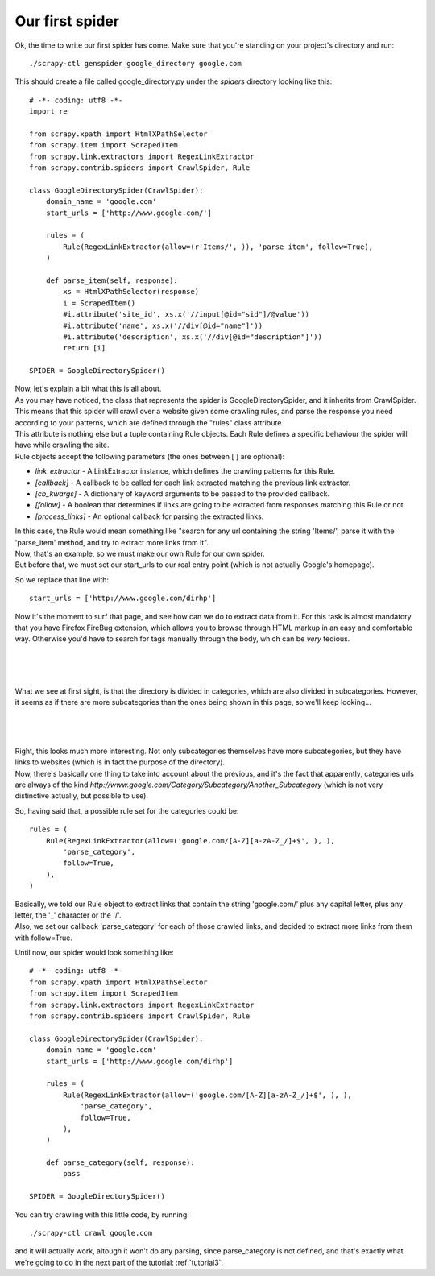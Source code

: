 .. _tutorial2:

================
Our first spider
================

Ok, the time to write our first spider has come. Make sure that you're standing on your project's directory and run::

    ./scrapy-ctl genspider google_directory google.com

This should create a file called google_directory.py under the *spiders* directory looking like this::

    # -*- coding: utf8 -*-
    import re

    from scrapy.xpath import HtmlXPathSelector
    from scrapy.item import ScrapedItem
    from scrapy.link.extractors import RegexLinkExtractor
    from scrapy.contrib.spiders import CrawlSpider, Rule

    class GoogleDirectorySpider(CrawlSpider):
        domain_name = 'google.com'
        start_urls = ['http://www.google.com/']

        rules = (
            Rule(RegexLinkExtractor(allow=(r'Items/', )), 'parse_item', follow=True),
        )

        def parse_item(self, response):
            xs = HtmlXPathSelector(response)
            i = ScrapedItem()
            #i.attribute('site_id', xs.x('//input[@id="sid"]/@value'))
            #i.attribute('name', xs.x('//div[@id="name"]'))
            #i.attribute('description', xs.x('//div[@id="description"]'))
            return [i]

    SPIDER = GoogleDirectorySpider()

| Now, let's explain a bit what this is all about.
| As you may have noticed, the class that represents the spider is GoogleDirectorySpider, and it inherits from CrawlSpider.
| This means that this spider will crawl over a website given some crawling rules, and parse the response you need according to your patterns, which are defined through the "rules" class attribute.
| This attribute is nothing else but a tuple containing Rule objects. Each Rule defines a specific behaviour the spider will have while crawling the site.
| Rule objects accept the following parameters (the ones between [ ] are optional):

* *link_extractor* - A LinkExtractor instance, which defines the crawling patterns for this Rule.
* *[callback]* - A callback to be called for each link extracted matching the previous link extractor.
* *[cb_kwargs]* - A dictionary of keyword arguments to be passed to the provided callback.
* *[follow]* - A boolean that determines if links are going to be extracted from responses matching this Rule or not.
* *[process_links]* - An optional callback for parsing the extracted links.

| In this case, the Rule would mean something like "search for any url containing the string 'Items/', parse it with the 'parse_item' method, and try to extract more links from it".
| Now, that's an example, so we must make our own Rule for our own spider.
| But before that, we must set our start_urls to our real entry point (which is not actually Google's homepage).

So we replace that line with::

    start_urls = ['http://www.google.com/dirhp']

Now it's the moment to surf that page, and see how can we do to extract data from it.
For this task is almost mandatory that you have Firefox FireBug extension, which allows you to browse through HTML markup in an easy and comfortable way. Otherwise you'd have
to search for tags manually through the body, which can be *very* tedious.

|
|
|

.. image:: scrot1.png

What we see at first sight, is that the directory is divided in categories, which are also divided in subcategories.
However, it seems as if there are more subcategories than the ones being shown in this page, so we'll keep looking...

|
|
|

.. image:: scrot2.png

| Right, this looks much more interesting. Not only subcategories themselves have more subcategories, but they have links to websites (which is in fact the purpose of the directory).
| Now, there's basically one thing to take into account about the previous, and it's the fact that apparently, categories urls are always of the
  kind *http://www.google.com/Category/Subcategory/Another_Subcategory* (which is not very distinctive actually, but possible to use).

So, having said that, a possible rule set for the categories could be::

    rules = (
        Rule(RegexLinkExtractor(allow=('google.com/[A-Z][a-zA-Z_/]+$', ), ),
            'parse_category',
            follow=True,
        ),
    )

| Basically, we told our Rule object to extract links that contain the string 'google.com/' plus any capital letter, plus any letter, the '_' character or the '/'.
| Also, we set our callback 'parse_category' for each of those crawled links, and decided to extract more links from them with follow=True.

Until now, our spider would look something like::

    # -*- coding: utf8 -*-
    from scrapy.xpath import HtmlXPathSelector
    from scrapy.item import ScrapedItem
    from scrapy.link.extractors import RegexLinkExtractor
    from scrapy.contrib.spiders import CrawlSpider, Rule

    class GoogleDirectorySpider(CrawlSpider):
        domain_name = 'google.com'
        start_urls = ['http://www.google.com/dirhp']

        rules = (
            Rule(RegexLinkExtractor(allow=('google.com/[A-Z][a-zA-Z_/]+$', ), ),
                'parse_category',
                follow=True,
            ),
        )

        def parse_category(self, response):
            pass

    SPIDER = GoogleDirectorySpider()


You can try crawling with this little code, by running::

    ./scrapy-ctl crawl google.com

and it will actually work, altough it won't do any parsing, since parse_category is not defined, and that's exactly what we're going to do in the next part of
the tutorial: :ref:`tutorial3`.

